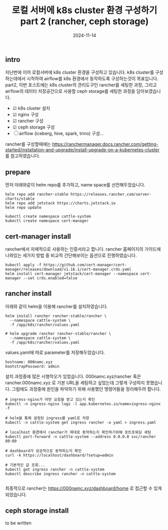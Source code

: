 #+TITLE: 로컬 서버에 k8s cluster 환경 구성하기 part 2 (rancher, ceph storage)
#+LAYOUT: post
#+jekyll_tags: k8s
#+jekyll_categories: Development
#+DATE: 2024-11-14

** intro

 지난번에 이어 로컬서버에 k8s cluster 환경을 구성하고 있습니다. k8s cluster를 구성하는데에서 시작하여 airflow를 k8s 환경에서 동작하도록 구성하는것이 목표입니다. part2, 이번 포스트에는 k8s cluster의 관리도구인 rancher를 세팅한 과정, 그리고 airflow의 데이터 저장공간으로 사용할 ceph storage를 세팅한 과정을 담아보겠습니다.

- ☑ k8s cluster 설치
- ☑ nginx 구성
- ☑ rancher 구성
- ☑ ceph storage 구성
- ☐ airflow (iceberg, hive, spark, trino) 구성... 

rancher를 구성할때에는 https://ranchermanager.docs.rancher.com/getting-started/installation-and-upgrade/install-upgrade-on-a-kubernetes-cluster 를 참고하였습니다.

** prepare

먼저 아래와같이 helm repo를 추가하고, name space를 선언해두었습니다.

#+BEGIN_SRC
helm repo add rancher-stable https://releases.rancher.com/server-charts/stable
helm repo add jetstack https://charts.jetstack.io
helm repo update

kubectl create namespace cattle-system
kubectl create namespace cert-manager
#+END_SRC


** cert-manager install

rancher에서 자체적으로 사용하는 인증서라고 합니다. rancher 홈페이지의 가이드에 나와있는 세가지 방법 중 비교적 간단해보이는 옵션으로 진행하였습니다. 

#+BEGIN_SRC
kubectl apply -f https://github.com/cert-manager/cert-manager/releases/download/v1.16.1/cert-manager.crds.yaml
helm install cert-manager jetstack/cert-manager --namespace cert-manager --set crds.enabled=false
#+END_SRC

** rancher install

아래와 같이 helm을 이용해 rancher를 설치하였습니다. 
#+BEGIN_SRC
helm install rancher rancher-stable/rancher \
  --namespace cattle-system \
  -f /app/k8s/rancher/values.yaml
  
# helm upgrade rancher rancher-stable/rancher \
  --namespace cattle-system \
  -f /app/k8s/rancher/values.yaml
#+END_SRC

values.yaml에 따로 parameter를 저장해두었습니다.
#+BEGIN_SRC
hostname: 000namc.xyz
bootstrapPassword: admin
#+END_SRC

설치 과정중에 많은 시행착오가 있었습니다. 000namc.xyz/rancher 혹은 rancher.000namc.xyz 로 기본 URL을 세팅하고 싶었는데 그렇게 구성하지 못했습니다. 그럼에도 과정중에 원인을 파악하기 위해 사용했던 명령어들을 정리해두려 합니다.

#+BEGIN_SRC
# ingress-nginx가 어떤 요청을 받고 있는지 확인
kubectl -n ingress-nginx logs -l app.kubernetes.io/name=ingress-nginx -f

# helm을 통해 설정된 ingress를 yaml로 저장 
kubectl -n cattle-system get ingress rancher -o yaml > ingress.yaml

# localhost 환경에서 rancher가 제대로 동작하는지 확인하기위해 포트포워딩 세팅
kubectl port-forward -n cattle-system --address 0.0.0.0 svc/rancher 80:80

# dashboard가 성공적으로 동작하는지 확인 
curl -k https://localhost/dashboard/?setup=admin

# 기본적인 값 조회...
kubectl get ingress rancher -n cattle-system
kubectl describe ingress rancher -n cattle-system

#+END_SRC

최종적으로 rancher는 https://000namc.xyz/dashboard/home 로 접근할 수 있게 되었습니다. 
** ceph storage install

to be written

